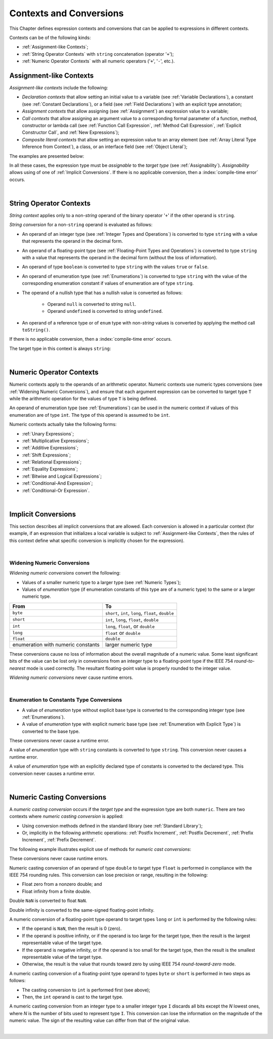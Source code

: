 ..
    Copyright (c) 2021-2025 Huawei Device Co., Ltd.
    Licensed under the Apache License, Version 2.0 (the "License");
    you may not use this file except in compliance with the License.
    You may obtain a copy of the License at
    http://www.apache.org/licenses/LICENSE-2.0
    Unless required by applicable law or agreed to in writing, software
    distributed under the License is distributed on an "AS IS" BASIS,
    WITHOUT WARRANTIES OR CONDITIONS OF ANY KIND, either express or implied.
    See the License for the specific language governing permissions and
    limitations under the License.

.. _Contexts and Conversions:

Contexts and Conversions
########################

.. meta:
    frontend_status: Done

This Chapter defines expression contexts and conversions that can be applied
to expressions in different contexts.

Contexts can be of the following kinds:

-  :ref:`Assignment-like Contexts`;

-  :ref:`String Operator Contexts` with ``string`` concatenation (operator '``+``');

-  :ref:`Numeric Operator Contexts` with all numeric operators ('``+``', '``-``', etc.).


.. _Assignment-like Contexts:

Assignment-like Contexts
************************

.. meta:
    frontend_status: Partly
    todo: Need to adapt es2panda implementation after assignment and call contexts are unified

*Assignment-like contexts* include the following:

- *Declaration contexts* that allow setting an initial value to a variable
  (see :ref:`Variable Declarations`), a constant (see
  :ref:`Constant Declarations`), or a field (see :ref:`Field Declarations`)
  with an explicit type annotation;

- *Assignment contexts* that allow assigning (see :ref:`Assignment`) an
  expression value to a variable;

- *Call contexts* that allow assigning an argument value to a corresponding
  formal parameter of a function, method, constructor or lambda call (see
  :ref:`Function Call Expression`, :ref:`Method Call Expression`,
  :ref:`Explicit Constructor Call`, and :ref:`New Expressions`);

- *Composite literal contexts* that allow setting an expression value to an
  array element (see :ref:`Array Literal Type Inference from Context`),
  a class, or an interface field (see :ref:`Object Literal`);

.. index::
   assignment
   assignment-like context
   assignment context
   call context
   constant declaration
   constant
   field declaration
   assignment context
   expression value
   expression
   conversion
   function call
   constructor call
   lambda call
   method call
   formal parameter
   array literal
   object literal
   value
   variable
   constant
   composite literal context
   function
   method
   constructor
   expression value
   array element

The examples are presented below:

.. code-block:: typescript
   :linenos:

      // declaration contexts:
      let x: number = 1
      const str: string = "done"
      class C {
        f: string = "aa"
      }

      // assignment contexts:
      x = str.length
      new C().f = "bb"
      function foo<T1, T2> (p1: T1, p2: T2) {
        let t1: T1 = p1
        let t2: T2 = p2
      }

      // call contexts:
      function foo(s: string) {}
      foo("hello")

      // composite literal contexts:
      let a: number[] = [str.length, 11]

In all these cases, the expression type must be *assignable* to the *target
type* (see :ref:`Assignability`).
*Assignability* allows using of one of :ref:`Implicit Conversions`.
If there is no applicable conversion, then a :index:`compile-time error`
occurs.

.. index::
   expression type
   target type
   assignability

|

.. _String Operator Contexts:

String Operator Contexts
************************

.. meta:
    frontend_status: Done

*String context* applies only to a non-*string* operand of the binary operator
'``+``' if the other operand is ``string``.

*String conversion* for a non-``string`` operand is evaluated as follows:

-  An operand of an integer type (see :ref:`Integer Types and Operations`)
   is converted to type ``string`` with a value that represents the operand in
   the decimal form.

-  An operand of a floating-point type (see :ref:`Floating-Point Types and Operations`)
   is converted to type ``string`` with a value that represents the operand in
   the decimal form (without the loss of information).

-  An operand of type ``boolean`` is converted to type ``string`` with the
   values ``true`` or ``false``.

-  An operand of enumeration type (see :ref:`Enumerations`) is converted to
   type ``string`` with the value of the corresponding enumeration constant
   if values of enumeration are of type ``string``.

-  The operand of a nullish type that has a nullish value is converted as
   follows:

     - Operand ``null`` is converted to string ``null``.
     - Operand ``undefined`` is converted to string ``undefined``.

-  An operand of a reference type or of ``enum`` type with non-*string* values is converted by applying the
   method call ``toString()``.

If there is no applicable conversion, then a :index:`compile-time error` occurs.

The target type in this context is always ``string``:

.. index::
   string context
   non-string operand
   binary operator
   string operand
   string conversion
   conversion
   reference type
   integer type
   operand
   floating-point type
   loss of information
   enumeration type
   string
   boolean
   decimal
   string conversion
   operand null
   operator undefined
   context

.. code-block:: typescript
   :linenos:

    console.log("" + null) // prints "null"
    console.log("value is " + 123) // prints "value is 123"
    console.log("BigInt is " + 123n) // prints "BigInt is 123"
    console.log(15 + " steps") // prints "15 steps"
    let x: string | null = null
    console.log("string is " + x) // prints "string is null"

|

.. _Numeric Operator Contexts:

Numeric Operator Contexts
*************************

.. meta:
    frontend_status: Done

Numeric contexts apply to the operands of an arithmetic operator.
Numeric contexts use numeric types conversions
(see :ref:`Widening Numeric Conversions`), and ensure that each argument
expression can be converted to target type ``T`` while the arithmetic
operation for the values of type ``T`` is being defined.

An operand of enumeration type (see :ref:`Enumerations`) can be used in
the numeric context if values of this enumeration are of type ``int``.
The type of this operand is assumed to be ``int``.

.. index::
   numeric context
   arithmetic operator
   predefined type
   numeric type
   conversion
   argument expression
   target type
   string conversion
   string context
   type int

Numeric contexts actually take the following forms:

-  :ref:`Unary Expressions`;
-  :ref:`Multiplicative Expressions`;
-  :ref:`Additive Expressions`;
-  :ref:`Shift Expressions`;
-  :ref:`Relational Expressions`;
-  :ref:`Equality Expressions`;
-  :ref:`Bitwise and Logical Expressions`;
-  :ref:`Conditional-And Expression`;
-  :ref:`Conditional-Or Expression`.

.. index::
   numeric context
   expression
   unary expression
   multiplicative expression
   additive expression
   shift expression
   relational expression
   equality expression
   bitwise expression
   logical expression
   conditional-and expression
   conditional-or expression

|

.. _Implicit Conversions:

Implicit Conversions
********************

.. meta:
   frontend_status: Done
   todo: Narrowing Reference Conversion - note: Only basic checking available, not full support of validation
   todo: String Conversion - note: Implemented in a different but compatible way: spec - toString(), implementation: StringBuilder
   todo: Forbidden Conversion - note: Not exhaustively tested, should work

This section describes all implicit conversions that are allowed. Each
conversion is allowed in a particular context (for example, if an expression
that initializes a local variable is subject to :ref:`Assignment-like Contexts`,
then the rules of this context define what specific conversion is implicitly
chosen for the expression).

.. index::
   identity conversion
   conversion
   context
   local variable
   assignment
   assignment-like context
   conversion
   expression
   variable

|

.. _Widening Numeric Conversions:

Widening Numeric Conversions
==============================

.. meta:
    frontend_status: Partly
    todo: short to char conversion

*Widening numeric conversions* convert the following:

- Values of a smaller numeric type to a larger type (see
  :ref:`Numeric Types`);

- Values of *enumeration* type (if enumeration constants of this type are
  of a numeric type) to the same or a larger numeric type.

.. index::
   widening
   numeric conversion
   conversion
   numeric type
   value
   byte
   short
   enumeration type
   int
   long
   float
   integer type


+------------------+------------------------------------------------------+
| From             | To                                                   |
+==================+======================================================+
| ``byte``         | ``short``, ``int``, ``long``, ``float``, ``double``  |
+------------------+------------------------------------------------------+
| ``short``        | ``int``, ``long``, ``float``, ``double``             |
+------------------+------------------------------------------------------+
| ``int``          | ``long``, ``float``, or ``double``                   |
+------------------+------------------------------------------------------+
| ``long``         | ``float`` or ``double``                              |
+------------------+------------------------------------------------------+
| ``float``        | ``double``                                           |
+------------------+------------------------------------------------------+
| enumeration with | larger numeric type                                  |
| numeric constants|                                                      |
+------------------+------------------------------------------------------+

These conversions cause no loss of information about the overall magnitude of
a numeric value. Some least significant bits of the value can be lost only in
conversions from an integer type to a floating-point type if the IEEE 754
*round-to-nearest* mode is used correctly. The resultant floating-point value
is properly rounded to the integer value.

*Widening numeric conversions* never cause runtime errors.

.. index::
   conversion
   numeric value
   floating-point type
   integer type
   conversion
   round-to-nearest mode
   runtime error
   IEEE 754
   enumeration constant
   widening
   numeric conversion
   rounding

|

.. _Enumeration to Constants Type Conversions:

Enumeration to Constants Type Conversions
=========================================

.. meta:
    frontend_status: Done

-  A value of *enumeration* type without explicit base type is converted to
   the corresponding integer type (see :ref:`Enumerations`).
-  A value of *enumeration* type with explicit numeric base type
   (see :ref:`Enumeration with Explicit Type`) is converted to the base type.

These conversions never cause a runtime error.

.. code-block:: typescript
   :linenos:

    enum IntegerEnum {a, b, c}
    let int_enum: IntegerEnum = IntegerEnum.a
    let int_value: int = int_enum // int_value will get the value of 0
    let number_value: number = int_enum
       /* number_value will get the value of 0 as a result of conversion
          sequence: enumeration -> int - > number  */

.. index::
   enumeration type
   conversion
   constant
   runtime error
   type int

A value of *enumeration* type with ``string`` constants is converted to type ``string``. This conversion never causes
a runtime error.

.. code-block:: typescript
   :linenos:

    enum StringEnum {a = "a", b = "b", c = "c"}
    let string_enum: StringEnum = StringEnum.a
    let a_string: string = string_enum // a_string will get the value of "a"

.. index::
   enumeration type
   type string
   conversion
   constant
   runtime error

A value of *enumeration* type with an explicitly declared type of constants
is converted to the declared type. This conversion never causes a runtime error.

.. code-block:: typescript
   :linenos:

    enum DoubleEnum: double {a = 1.0, b = 2.0, c = 3.141592653589}
    let dbl_enum: DoubleEnum = DoubleEnum.a
    let dbl_value: double = dbl_enum // dbl_value will get the value of 1.0

.. index::
   enumeration type
   conversion
   constant
   runtime error


|

.. _Numeric Casting Conversions:

Numeric Casting Conversions
***************************

.. meta:
    frontend_status: Done

A *numeric casting conversion* occurs if the *target type* and the expression
type are both ``numeric``.
There are two contexts where *numeric casting conversion* is applied:

-  Using conversion methods defined in the standard library
   (see :ref:`Standard Library`);

-  Or, implicitly in the following arithmetic operations:
   :ref:`Postfix Increment`, :ref:`Postfix Decrement`,
   :ref:`Prefix Increment`, :ref:`Prefix Decrement`.

The following example illustrates explicit use of
methods for *numeric cast conversions*:

.. code-block-meta:
   not-subset

.. code-block:: typescript
   :linenos:

    function process_int(an_int: int) { /* ... */ }

    let pi = 3.14
    process_int(pi.toInt())

These conversions never cause runtime errors.

Numeric casting conversion of an operand of type ``double`` to target type
``float`` is performed in compliance with the IEEE 754 rounding rules. This
conversion can lose precision or range, resulting in the following:

-  Float zero from a nonzero double; and
-  Float infinity from a finite double.

Double ``NaN`` is converted to float ``NaN``.

Double infinity is converted to the same-signed floating-point infinity.

.. index::
   numeric casting conversion
   target type
   expression type
   numeric type
   double type
   float type
   compliance
   rounding rule
   float zero
   nonzero double
   float infinity
   infinity double
   floating-point infinity

A numeric conversion of a floating-point type operand to target types ``long``
or ``int`` is performed by the following rules:

- If the operand is ``NaN``, then the result is 0 (zero).
- If the operand is positive infinity, or if the operand is too large for the
  target type, then the result is the largest representable value of the target
  type.
- If the operand is negative infinity, or if the operand is too small for
  the target type, then the result is the smallest representable value of
  the target type.
- Otherwise, the result is the value that rounds toward zero by using IEEE 754
  *round-toward-zero* mode.

A numeric casting conversion of a floating-point type operand to types
``byte`` or ``short`` is performed in two steps as follows:

- The casting conversion to ``int`` is performed first (see above);
- Then, the ``int`` operand is cast to the target type.

.. index::
   target type
   floating-point operand
   numeric conversion
   byte
   short
   positive infinity
   negative infinity
   casting conversion
   runtime error
   operand
   compliance
   IEEE 754
   NaN
   floating-point type
   floating-point infinity
   rounding rules

A numeric casting conversion from an integer type to a smaller integer
type ``I`` discards all bits except the *N* lowest ones, where *N* is
the number of bits used to represent type ``I``. This conversion can lose the
information on the magnitude of the numeric value. The sign of the resulting
value can differ from that of the original value.

.. index::
   IEEE 754
   floating-point type
   operand
   NaN
   positive infinity
   target type
   negative infinity
   casting conversion
   integer type
   conversion
   rounding rule
   numeric value

|

.. raw:: pdf

   PageBreak

